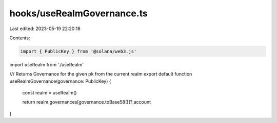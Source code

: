 hooks/useRealmGovernance.ts
===========================

Last edited: 2023-05-19 22:20:18

Contents:

.. code-block:: ts

    import { PublicKey } from '@solana/web3.js'

import useRealm from './useRealm'

/// Returns Governance for the given pk  from the current realm
export default function useRealmGovernance(governance: PublicKey) {
  const realm = useRealm()

  return realm.governances[governance.toBase58()]?.account
}


